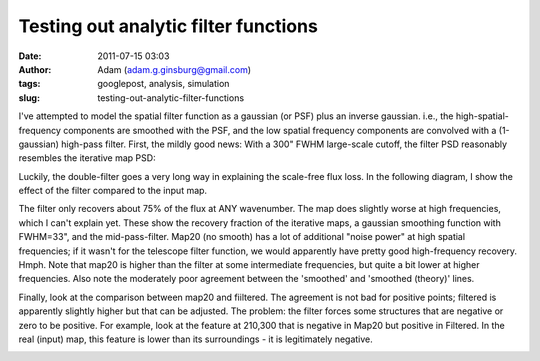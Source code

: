 Testing out analytic filter functions
#####################################
:date: 2011-07-15 03:03
:author: Adam (adam.g.ginsburg@gmail.com)
:tags: googlepost, analysis, simulation
:slug: testing-out-analytic-filter-functions

I've attempted to model the spatial filter function as a gaussian (or
PSF) plus an inverse gaussian. i.e., the high-spatial-frequency
components are smoothed with the PSF, and the low spatial frequency
components are convolved with a (1-gaussian) high-pass filter.
First, the mildly good news: With a 300" FWHM large-scale cutoff, the
filter PSD reasonably resembles the iterative map PSD:

.. image:: http://3.bp.blogspot.com/-udANxY5rM98/Th-i7hx3qnI/AAAAAAAAGS0/kwoR30ZO5OI/s320/exp12_ds2_astrosky_arrang45_atmotest_amp5.0E%252B02_sky00_seed00_peak050.00_nosmooth_map20filterpsds.png

Luckily, the double-filter goes a very long way in explaining the
scale-free flux loss. In the following diagram, I show the effect of the
filter compared to the input map.

.. image:: http://3.bp.blogspot.com/-iZtSoQjlzJY/Th-jf6oatlI/AAAAAAAAGS8/p8ZcznsKGpI/s320/exp12_ds2_astrosky_arrang45_atmotest_amp5.0E%252B02_sky00_seed00_peak050.00_nosmooth_filterpsds.png

The filter only recovers about 75% of the flux at ANY wavenumber. The
map does slightly worse at high frequencies, which I can't explain yet.
These show the recovery fraction of the iterative maps, a gaussian
smoothing function with FWHM=33", and the mid-pass-filter. Map20 (no
smooth) has a lot of additional "noise power" at high spatial
frequencies; if it wasn't for the telescope filter function, we would
apparently have pretty good high-frequency recovery. Hmph.
Note that map20 is higher than the filter at some intermediate
frequencies, but quite a bit lower at higher frequencies. Also note the
moderately poor agreement between the 'smoothed' and 'smoothed (theory)'
lines.

.. image:: http://4.bp.blogspot.com/-zhxfyI_XDNY/Th-qZmsMZaI/AAAAAAAAGTE/550ocw2kFx8/s320/filterfunctions_smoothedx2.png

Finally, look at the comparison between map20 and fiiltered. The
agreement is not bad for positive points; filtered is apparently
slightly higher but that can be adjusted. The problem: the filter forces
some structures that are negative or zero to be positive. For example,
look at the feature at 210,300 that is negative in Map20 but positive in
Filtered. In the real (input) map, this feature is lower than its
surroundings - it is legitimately negative.

.. image:: http://4.bp.blogspot.com/-zH98yuBL7lo/Th-tQIoKYCI/AAAAAAAAGTM/QNqslST6b2c/s320/exp12_ds2_astrosky_arrang45_atmotest_amp5.0E%252B02_sky00_seed00_peak050.00_nosmooth_map20filtercompare.png

.. image:: http://2.bp.blogspot.com/-bvlju06_ySU/Th-ttpCOuhI/AAAAAAAAGTU/3zoCyl5gCIY/s320/exp12_ds2_astrosky_arrang45_atmotest_amp5.0E%252B02_sky00_seed00_peak050.00_nosmooth_filtercompare.png

.. _|image5|: http://3.bp.blogspot.com/-udANxY5rM98/Th-i7hx3qnI/AAAAAAAAGS0/kwoR30ZO5OI/s1600/exp12_ds2_astrosky_arrang45_atmotest_amp5.0E%252B02_sky00_seed00_peak050.00_nosmooth_map20filterpsds.png
.. _|image6|: http://3.bp.blogspot.com/-iZtSoQjlzJY/Th-jf6oatlI/AAAAAAAAGS8/p8ZcznsKGpI/s1600/exp12_ds2_astrosky_arrang45_atmotest_amp5.0E%252B02_sky00_seed00_peak050.00_nosmooth_filterpsds.png
.. _|image7|: http://4.bp.blogspot.com/-zhxfyI_XDNY/Th-qZmsMZaI/AAAAAAAAGTE/550ocw2kFx8/s1600/filterfunctions_smoothedx2.png
.. _|image8|: http://4.bp.blogspot.com/-zH98yuBL7lo/Th-tQIoKYCI/AAAAAAAAGTM/QNqslST6b2c/s1600/exp12_ds2_astrosky_arrang45_atmotest_amp5.0E%252B02_sky00_seed00_peak050.00_nosmooth_map20filtercompare.png
.. _|image9|: http://2.bp.blogspot.com/-bvlju06_ySU/Th-ttpCOuhI/AAAAAAAAGTU/3zoCyl5gCIY/s1600/exp12_ds2_astrosky_arrang45_atmotest_amp5.0E%252B02_sky00_seed00_peak050.00_nosmooth_filtercompare.png


